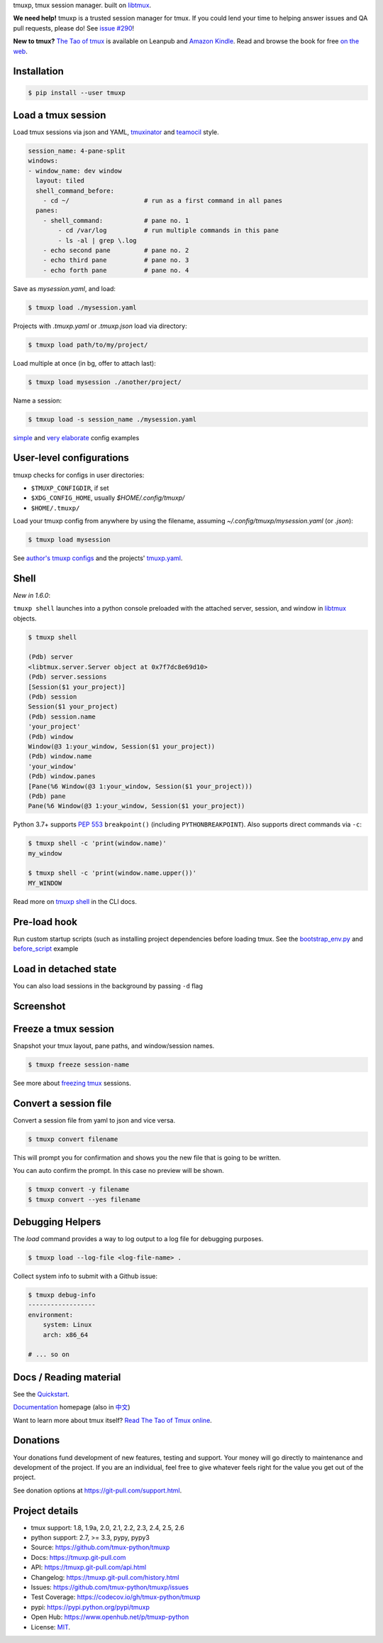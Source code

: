 tmuxp, tmux session manager. built on `libtmux`_.

|pypi| |docs| |build-status| |coverage| |license|

**We need help!** tmuxp is a trusted session manager for tmux. If you
could lend your time to helping answer issues and QA pull requests, please
do! See `issue #290 <https://github.com/tmux-python/tmuxp/issues/290>`__!

**New to tmux?** `The Tao of tmux <https://leanpub.com/the-tao-of-tmux>`_ is
available on Leanpub and `Amazon Kindle`_. Read and browse the book for free
`on the web`_.

Installation
------------

.. code-block:: shell

   $ pip install --user tmuxp

Load a tmux session
-------------------

Load tmux sessions via json and YAML, `tmuxinator`_ and
`teamocil`_ style.

.. code-block:: yaml

   session_name: 4-pane-split
   windows:
   - window_name: dev window
     layout: tiled
     shell_command_before:
       - cd ~/                    # run as a first command in all panes
     panes:
       - shell_command:           # pane no. 1
           - cd /var/log          # run multiple commands in this pane
           - ls -al | grep \.log
       - echo second pane         # pane no. 2
       - echo third pane          # pane no. 3
       - echo forth pane          # pane no. 4

Save as *mysession.yaml*, and load:

.. code-block:: sh

   $ tmuxp load ./mysession.yaml

Projects with *.tmuxp.yaml* or *.tmuxp.json* load via directory:

.. code-block:: sh

    $ tmuxp load path/to/my/project/

Load multiple at once (in bg, offer to attach last):

.. code-block:: sh

    $ tmuxp load mysession ./another/project/ 

Name a session:

.. code-block:: bash

    $ tmxup load -s session_name ./mysession.yaml

`simple`_ and `very elaborate`_ config examples

User-level configurations
-------------------------
tmuxp checks for configs in user directories:

- ``$TMUXP_CONFIGDIR``, if set
- ``$XDG_CONFIG_HOME``, usually *$HOME/.config/tmuxp/*
- ``$HOME/.tmuxp/``

Load your tmuxp config from anywhere by using the filename, assuming
*~/.config/tmuxp/mysession.yaml* (or *.json*):

.. code-block:: sh

    $ tmuxp load mysession

See `author's tmuxp configs`_ and the projects' `tmuxp.yaml`_.

Shell
-----
*New in 1.6.0*:

``tmuxp shell`` launches into a python console preloaded with the attached server,
session, and window in `libtmux`_ objects.

.. code-block:: shell

   $ tmuxp shell

   (Pdb) server
   <libtmux.server.Server object at 0x7f7dc8e69d10>
   (Pdb) server.sessions
   [Session($1 your_project)]
   (Pdb) session
   Session($1 your_project)
   (Pdb) session.name
   'your_project'
   (Pdb) window
   Window(@3 1:your_window, Session($1 your_project))
   (Pdb) window.name
   'your_window'
   (Pdb) window.panes
   [Pane(%6 Window(@3 1:your_window, Session($1 your_project)))
   (Pdb) pane
   Pane(%6 Window(@3 1:your_window, Session($1 your_project))

Python 3.7+ supports `PEP 553`_ ``breakpoint()`` (including
``PYTHONBREAKPOINT``). Also supports direct commands via ``-c``:

.. code-block:: shell

   $ tmuxp shell -c 'print(window.name)'
   my_window

   $ tmuxp shell -c 'print(window.name.upper())'
   MY_WINDOW

Read more on `tmuxp shell`_ in the CLI docs.

.. _PEP 553: https://www.python.org/dev/peps/pep-0553/
.. _tmuxp shell: https://tmuxp.git-pull.com/cli.html#shell

Pre-load hook
-------------
Run custom startup scripts (such as installing project dependencies before
loading tmux. See the `bootstrap_env.py`_ and `before_script`_ example

Load in detached state
----------------------
You can also load sessions in the background by passing ``-d`` flag

Screenshot
----------

.. image:: https://raw.github.com/tmux-python/tmuxp/master/doc/_static/tmuxp-demo.gif
    :scale: 100%
    :width: 45%
    :align: center
 

Freeze a tmux session
---------------------

Snapshot your tmux layout, pane paths, and window/session names. 

.. code-block:: sh

   $ tmuxp freeze session-name

See more about `freezing tmux`_ sessions.


Convert a session file
----------------------

Convert a session file from yaml to json and vice versa.

.. code-block:: sh

   $ tmuxp convert filename

This will prompt you for confirmation and shows you the new file that is going
to be written.


You can auto confirm the prompt. In this case no preview will be shown.

.. code-block:: sh

   $ tmuxp convert -y filename
   $ tmuxp convert --yes filename


Debugging Helpers
----------

The `load` command provides a way to log output to a log file for debugging 
purposes.

.. code-block:: sh

   $ tmuxp load --log-file <log-file-name> .

Collect system info to submit with a Github issue:

.. code-block:: sh

   $ tmuxp debug-info
   ------------------
   environment:
       system: Linux
       arch: x86_64

   # ... so on


Docs / Reading material
-----------------------

See the `Quickstart`_.

`Documentation`_ homepage (also in `中文`_)

Want to learn more about tmux itself? `Read The Tao of Tmux online`_.

.. _Documentation: http://tmuxp.git-pull.com
.. _Source: https://github.com/tmux-python/tmuxp
.. _中文: http://tmuxp-zh.rtfd.org/
.. _before_script: http://tmuxp.git-pull.com/examples.html#bootstrap-project-before-launch
.. _virtualenv: https://virtualenv.git-pull.com/
.. _Read The Tao of tmux online: http://tmuxp.git-pull.com/about_tmux.html
.. _author's tmuxp configs: https://github.com/tony/tmuxp-config
.. _python library: https://tmuxp.git-pull.com/api.html
.. _python API quickstart: https://tmuxp.git-pull.com/quickstart_python.html
.. _tmux(1): http://tmux.sourceforge.net/
.. _tmuxinator: https://github.com/aziz/tmuxinator
.. _teamocil: https://github.com/remiprev/teamocil
.. _Examples: http://tmuxp.git-pull.com/examples.html
.. _freezing tmux: http://tmuxp.git-pull.com/cli.html#freeze-sessions
.. _bootstrap_env.py: https://github.com/tmux-python/tmuxp/blob/master/bootstrap_env.py
.. _testing: http://tmuxp.git-pull.com/developing.html#test-runner
.. _python objects: http://tmuxp.git-pull.com/api.html#api
.. _tmuxp.yaml: https://github.com/tmux-python/tmuxp/blob/master/.tmuxp.yaml 
.. _simple: http://tmuxp.git-pull.com/examples.html#short-hand-inline
.. _very elaborate: http://tmuxp.git-pull.com/examples.html#super-advanced-dev-environment
.. _Quickstart: http://tmuxp.git-pull.com/quickstart.html
.. _Commands: http://tmuxp.git-pull.com/cli.html
.. _libtmux: https://github.com/tmux-python/libtmux
.. _on the web: https://leanpub.com/the-tao-of-tmux/read

Donations
---------

Your donations fund development of new features, testing and support.
Your money will go directly to maintenance and development of the project.
If you are an individual, feel free to give whatever feels right for the
value you get out of the project.

See donation options at https://git-pull.com/support.html.

Project details
---------------
- tmux support: 1.8, 1.9a, 2.0, 2.1, 2.2, 2.3, 2.4, 2.5, 2.6
- python support: 2.7, >= 3.3, pypy, pypy3
- Source: https://github.com/tmux-python/tmuxp
- Docs: https://tmuxp.git-pull.com
- API: https://tmuxp.git-pull.com/api.html
- Changelog: https://tmuxp.git-pull.com/history.html
- Issues: https://github.com/tmux-python/tmuxp/issues
- Test Coverage: https://codecov.io/gh/tmux-python/tmuxp
- pypi: https://pypi.python.org/pypi/tmuxp
- Open Hub: https://www.openhub.net/p/tmuxp-python
- License: `MIT`_.

.. _MIT: http://opensource.org/licenses/MIT
.. _developing and testing: http://tmuxp.git-pull.com/developing.html
.. _Amazon Kindle: http://amzn.to/2gPfRhC

.. |pypi| image:: https://img.shields.io/pypi/v/tmuxp.svg
    :alt: Python Package
    :target: http://badge.fury.io/py/tmuxp

.. |docs| image:: https://github.com/tmux-python/tmuxp/workflows/Publish%20Docs/badge.svg
   :alt: Docs
   :target: https://github.com/tmux-python/tmuxp/actions?query=workflow%3A"Publish+Docs"

.. |build-status| image:: https://github.com/tmux-python/tmuxp/workflows/tests/badge.svg
   :alt: Build status
   :target: https://github.com/tmux-python/tmuxp/actions?query=workflow%3A"tests"

.. |coverage| image:: https://codecov.io/gh/tmux-python/tmuxp/branch/master/graph/badge.svg
    :alt: Code Coverage
    :target: https://codecov.io/gh/tmux-python/tmuxp

.. |license| image:: https://img.shields.io/github/license/tmux-python/tmuxp.svg
    :alt: License 
